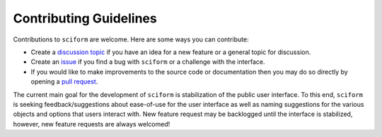 Contributing Guidelines
=======================

Contributions to ``sciform`` are welcome.
Here are some ways you can contribute:

* Create a
  `discussion topic <https://github.com/jagerber48/sciform/discussions>`_
  if you have an idea for a new feature or a general topic for
  discussion.
* Create an `issue <https://github.com/jagerber48/sciform/issues>`_ if
  you find a bug with ``sciform`` or a challenge with the interface.
* If you would like to make improvements to the source code or
  documentation then you may do so directly by opening a
  `pull request <https://github.com/jagerber48/sciform/pulls>`_.

The current main goal for the development of ``sciform`` is
stabilization of the public user interface.
To this end, ``sciform`` is seeking feedback/suggestions about
ease-of-use for the user interface as well as naming suggestions for the
various objects and options that users interact with.
New feature request may be backlogged until the interface is stabilized,
however, new feature requests are always welcomed!
